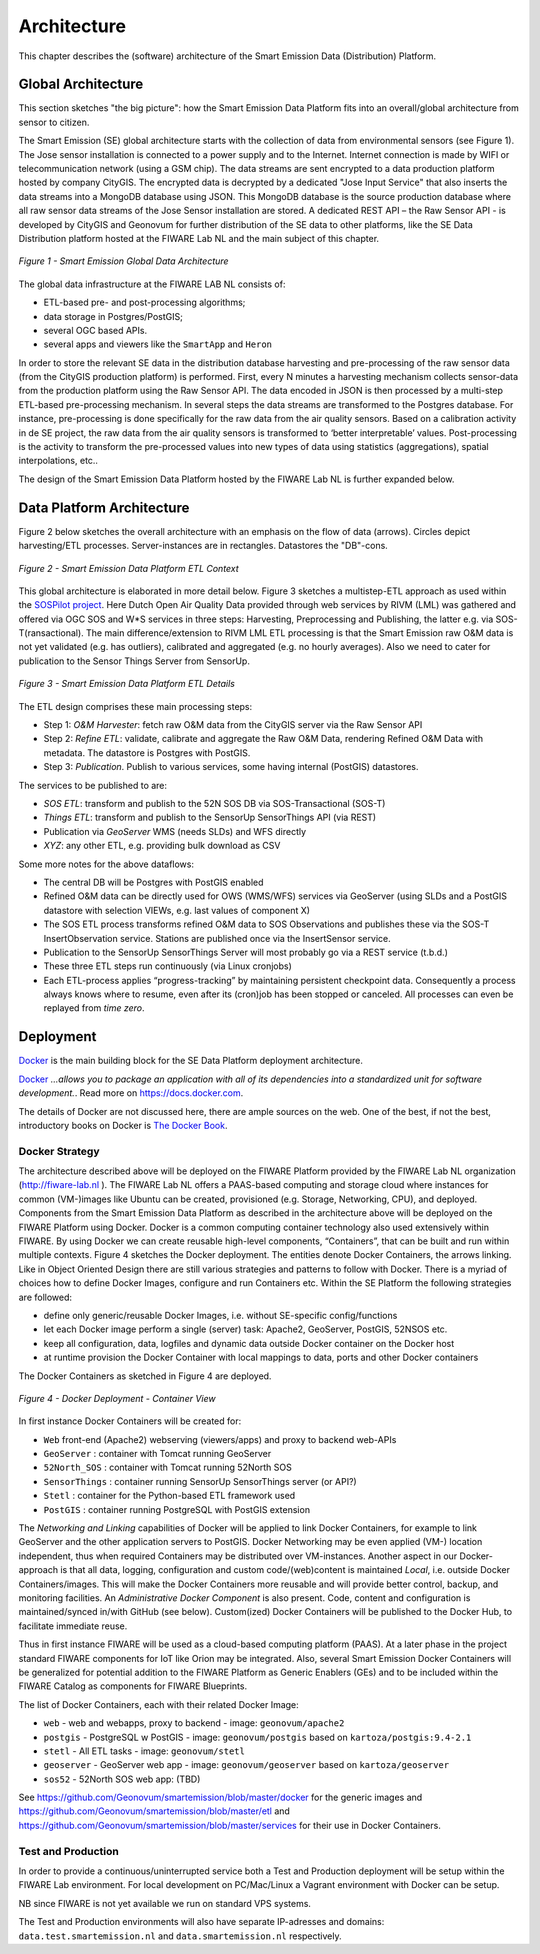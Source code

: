 .. _architecture:

============
Architecture
============

This chapter describes the (software) architecture of the Smart Emission Data (Distribution) Platform.

Global Architecture
===================

This section sketches "the big picture": how the Smart Emission Data Platform fits into an overall/global
architecture from sensor to citizen.

The Smart Emission (SE) global architecture starts with the collection of data from environmental
sensors (see Figure 1). The Jose sensor installation is connected to a power supply and to
the Internet. Internet connection is made by WIFI or telecommunication network (using a GSM chip).
The data streams are sent encrypted to a data production platform hosted by company CityGIS.
The encrypted data is decrypted by a dedicated "Jose Input Service" that also inserts the data
streams into a MongoDB database using JSON. This MongoDB database is the source production database
where all raw sensor data streams of the Jose Sensor installation are stored. A dedicated
REST API – the Raw Sensor API - is developed by CityGIS and Geonovum for
further distribution of the SE data to other platforms, like the SE Data Distribution platform
hosted at the FIWARE Lab NL and the main subject of this chapter.

.. figure:: _static/arch/praatplaat.jpg
   :align: center

   *Figure 1 - Smart Emission Global Data Architecture*

The global data infrastructure at the FIWARE LAB NL consists of:

* ETL-based pre- and post-processing algorithms;
* data storage in Postgres/PostGIS;
* several OGC based APIs.
* several apps and viewers like the ``SmartApp`` and ``Heron``

In order to store the relevant SE data in the distribution database harvesting and pre-processing of the
raw sensor data (from the CityGIS production platform) is performed. First, every N minutes a harvesting
mechanism collects sensor-data from the production platform using the Raw Sensor API. The data encoded in
JSON is then processed by a multi-step ETL-based pre-processing mechanism. In several steps the data streams
are transformed to the Postgres database. For instance, pre-processing is done specifically for the raw data
from the air quality sensors. Based on a calibration activity in de SE project, the raw data from the air
quality sensors is transformed to ‘better interpretable’ values. Post-processing is the activity to transform
the pre-processed values into new types of data using statistics (aggregations), spatial interpolations, etc..

The design of the Smart Emission Data Platform hosted by the FIWARE Lab NL is further expanded below.

Data Platform Architecture
==========================

Figure 2 below sketches the overall architecture with an emphasis on
the flow of data (arrows). Circles depict harvesting/ETL processes.
Server-instances are in rectangles. Datastores the "DB"-cons.

.. figure:: _static/arch/etl-global.jpg
   :align: center

   *Figure 2 - Smart Emission Data Platform ETL Context*

This global architecture is elaborated in more detail below. Figure 3 sketches a multistep-ETL approach as used
within the `SOSPilot project <http://sensors.geonovum.nl>`_. Here Dutch Open Air Quality Data provided through
web services by RIVM (LML) was gathered and offered via OGC SOS and W*S services in three steps:
Harvesting, Preprocessing and Publishing, the latter e.g. via SOS-T(ransactional).
The main difference/extension to RIVM LML ETL processing is that the Smart Emission raw O&M data is not
yet validated (e.g. has outliers), calibrated and aggregated (e.g. no hourly averages). Also we need to cater
for publication to the Sensor Things Server from SensorUp.


.. figure:: _static/arch/etl-detail.jpg
   :align: center

   *Figure 3 - Smart Emission Data Platform ETL Details*

The ETL design comprises these main processing steps:

* Step 1: *O&M Harvester*: fetch raw O&M data from the CityGIS server via the Raw Sensor API
* Step 2: *Refine ETL*: validate, calibrate and aggregate the Raw O&M Data, rendering Refined O&M Data with metadata. The datastore is Postgres with PostGIS.
* Step 3: *Publication*. Publish to various services, some having internal (PostGIS) datastores.

The services to be published to are:

* *SOS ETL*: transform and publish to the 52N SOS DB via SOS-Transactional (SOS-T)
* *Things ETL*:  transform and publish to the SensorUp SensorThings API (via REST)
* Publication via *GeoServer* WMS (needs SLDs) and WFS directly
* *XYZ*: any other ETL, e.g. providing bulk download as CSV

Some more notes for the above dataflows:

* The central DB will be Postgres with PostGIS enabled
* Refined O&M data can be directly used for OWS (WMS/WFS) services via GeoServer (using SLDs and a PostGIS datastore with selection VIEWs, e.g. last values of component X)
* The SOS ETL process transforms refined O&M data to SOS Observations and publishes these via the SOS-T InsertObservation service. Stations are published once via the InsertSensor service.
* Publication to the SensorUp SensorThings Server will most probably go via a REST service (t.b.d.)
* These three ETL steps run continuously (via Linux cronjobs)
* Each ETL-process applies “progress-tracking” by maintaining persistent  checkpoint data. Consequently a process always knows where to resume, even after its (cron)job has been stopped or canceled. All processes can even be replayed from *time zero*.

Deployment
==========

`Docker <https://www.docker.com>`_ is the main building block for the SE Data Platform deployment architecture.

`Docker <https://www.docker.com>`_
*...allows you to package an application with all of its dependencies into a standardized unit for software development.*.
Read more  on https://docs.docker.com.

The details of Docker are not discussed here, there are ample sources on the web. One of the best,
if not the best, introductory books on Docker is `The Docker Book <https://www.dockerbook.com>`_.

Docker Strategy
---------------

The architecture described above will be deployed on the FIWARE Platform provided by the FIWARE
Lab NL organization (http://fiware-lab.nl ). The FIWARE Lab NL offers a PAAS-based computing and
storage cloud where instances for common (VM-)images like Ubuntu can be created, provisioned
(e.g. Storage, Networking, CPU), and deployed. Components from the Smart Emission Data Platform as
described in the architecture above will be deployed on the FIWARE Platform using Docker. Docker is a
common computing container technology also used extensively within FIWARE. By using Docker we can create
reusable high-level components, “Containers”, that can be built and run within multiple contexts.
Figure 4 sketches the Docker deployment. The entities denote Docker Containers, the arrows linking.
Like in Object Oriented Design there are still various strategies and patterns to follow with Docker.
There is a myriad of choices how to define Docker Images, configure and run Containers etc.
Within the SE Platform the following strategies are followed:

* define only generic/reusable Docker Images, i.e. without SE-specific config/functions
* let each Docker image perform a single (server) task: Apache2, GeoServer, PostGIS, 52NSOS etc.
* keep all configuration, data, logfiles and dynamic data outside Docker container on the Docker host
* at runtime provision the Docker Container with local mappings to data, ports and other Docker containers

The Docker Containers as sketched in Figure 4 are deployed.

.. figure:: _static/arch/docker-deploy.jpg
   :align: center

   *Figure 4 - Docker Deployment - Container View*

In first instance Docker Containers will be created for:

* ``Web``  front-end (Apache2) webserving (viewers/apps)  and proxy to backend web-APIs
* ``GeoServer``  : container with Tomcat running GeoServer
* ``52North_SOS`` : container with Tomcat running 52North SOS
* ``SensorThings`` : container running SensorUp SensorThings server (or API?)
* ``Stetl`` : container for the Python-based ETL framework used
* ``PostGIS`` : container running PostgreSQL with PostGIS extension

The *Networking and Linking* capabilities of Docker will be applied to link Docker Containers,
for example to link GeoServer  and the other application servers to PostGIS.
Docker Networking may be even applied (VM-) location independent, thus when required
Containers may be distributed over VM-instances. Another aspect in our Docker-approach
is that all data, logging, configuration and custom code/(web)content is maintained
*Local*, i.e. outside Docker Containers/images. This will make the Docker Containers
more reusable and will provide better control, backup, and monitoring facilities.
An *Administrative Docker Component* is also present. Code, content and configuration
is maintained/synced in/with GitHub (see below).  Custom(ized) Docker Containers will
be published to the Docker Hub, to facilitate immediate reuse.

Thus in first instance FIWARE will be used as a cloud-based computing platform (PAAS).
At a later phase in the project standard FIWARE components for IoT like Orion may be
integrated. Also, several Smart Emission Docker Containers will be generalized for
potential addition to the FIWARE Platform as Generic Enablers (GEs) and to be included within
the FIWARE Catalog as components for FIWARE Blueprints.

The list of Docker Containers, each with their related Docker Image:

* ``web`` - web and webapps, proxy to backend - image: ``geonovum/apache2``
* ``postgis`` - PostgreSQL w PostGIS - image: ``geonovum/postgis`` based on ``kartoza/postgis:9.4-2.1``
* ``stetl`` - All ETL tasks - image: ``geonovum/stetl``
* ``geoserver`` - GeoServer web app - image: ``geonovum/geoserver`` based on ``kartoza/geoserver``
* ``sos52`` - 52North SOS web app: (TBD)

See https://github.com/Geonovum/smartemission/blob/master/docker for the generic images
and https://github.com/Geonovum/smartemission/blob/master/etl and https://github.com/Geonovum/smartemission/blob/master/services
for their use in Docker Containers.

Test and Production
-------------------

In order to provide a continuous/uninterrupted service both a Test and Production deployment will be
setup within the FIWARE Lab environment. For local development on PC/Mac/Linux
a Vagrant environment with Docker can be setup.

NB since FIWARE is not yet available we run on standard VPS systems.

The Test and Production environments will also have separate IP-adresses and domains:
``data.test.smartemission.nl`` and  ``data.smartemission.nl`` respectively.

